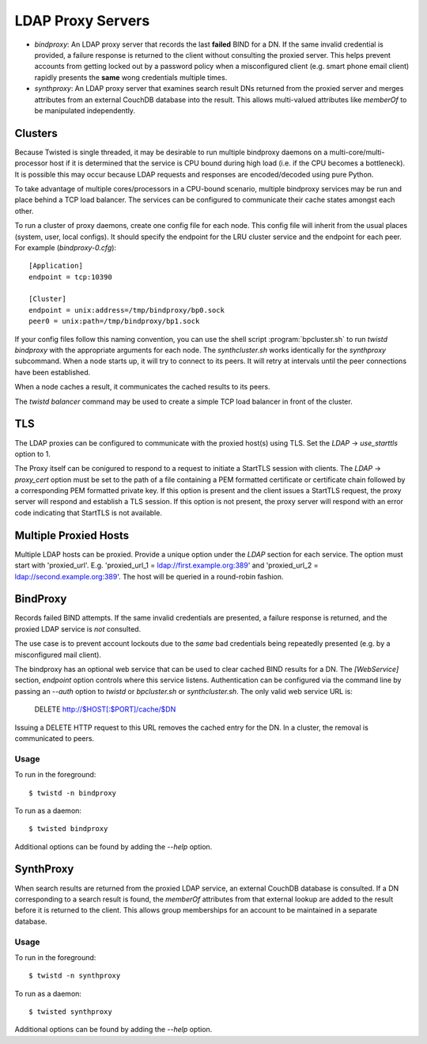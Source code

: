 ##################
LDAP Proxy Servers
##################

* *bindproxy*: An LDAP proxy server that records the last **failed** BIND
  for a DN.  If the same invalid credential is provided, a failure response
  is returned to the client without consulting the proxied server.  This
  helps prevent accounts from getting locked out by a password policy when
  a misconfigured client (e.g. smart phone email client) rapidly presents
  the **same** wong credentials multiple times.
* *synthproxy*: An LDAP proxy server that examines search result DNs returned
  from the proxied server and merges attributes from an external CouchDB
  database into the result.  This allows multi-valued attributes like
  `memberOf` to be manipulated independently.

--------
Clusters
--------

Because Twisted is single threaded, it may be desirable to run multiple
bindproxy daemons on a multi-core/multi-processor host if it is determined
that the service is CPU bound during high load (i.e. if the CPU becomes
a bottleneck).  It is possible this may occur because LDAP requests and
responses are encoded/decoded using pure Python.

To take advantage of multiple cores/processors in a CPU-bound scenario,
multiple bindproxy services may be run and place behind a TCP load
balancer.  The services can be configured to communicate their cache
states amongst each other.

To run a cluster of proxy daemons, create one config file for each node.
This config file will inherit from the usual places (system, user, local
configs).  It should specify the endpoint for the LRU cluster service and
the endpoint for each peer.  For example (`bindproxy-0.cfg`)::

    [Application]
    endpoint = tcp:10390

    [Cluster]
    endpoint = unix:address=/tmp/bindproxy/bp0.sock
    peer0 = unix:path=/tmp/bindproxy/bp1.sock

If your config files follow this naming convention, you can use the shell script
:program:`bpcluster.sh` to run `twistd bindproxy` with the appropriate 
arguments for each node.  The `synthcluster.sh` works identically for
the `synthproxy` subcommand.  When a node starts up, it will try to connect to its 
peers.  It will retry at intervals until the peer connections have been 
established.

When a node caches a result, it communicates the cached results to its peers.

The `twistd balancer` command may be used to create a simple TCP load balancer
in front of the cluster.

---
TLS
---

The LDAP proxies can be configured to communicate with the proxied host(s) 
using TLS.  Set the `LDAP` -> `use_starttls` option to 1.

The Proxy itself can be conigured to respond to a request to initiate a StartTLS 
session with clients.  The `LDAP` -> `proxy_cert` option must be set to the path
of a file containing a PEM formatted certificate or certificate chain followed by
a corresponding PEM formatted private key.  If this option is present and the
client issues a StartTLS request, the proxy server will respond and establish
a TLS session.  If this option is not present, the proxy server will respond with
an error code indicating that StartTLS is not available.

----------------------
Multiple Proxied Hosts
----------------------
Multiple LDAP hosts can be proxied.  Provide a unique option under the `LDAP`
section for each service.  The option must start with 'proxied_url'.  E.g.
'proxied_url_1 = ldap://first.example.org:389' and 
'proxied_url_2 = ldap://second.example.org:389'.  The host will be queried in 
a round-robin fashion.

---------
BindProxy
---------

Records failed BIND attempts.  If the same invalid credentials are presented,
a failure response is returned, and the proxied LDAP service is *not* consulted.

The use case is to prevent account lockouts due to the *same* bad credentials
being repeatedly presented (e.g. by a misconfigured mail client).

The bindproxy has an optional web service that can be used to clear cached BIND
results for a DN.  The `[WebService]` section, `endpoint` option controls where
this service listens.  Authentication can be configured via the command line
by passing an `--auth` option to `twistd` or 
`bpcluster.sh` or `synthcluster.sh`.  The only valid web service
URL is:

  DELETE http://$HOST[:$PORT]/cache/$DN

Issuing a DELETE HTTP request to this URL removes the cached entry for the DN.
In a cluster, the removal is communicated to peers.

=====
Usage
=====

To run in the foreground::

    $ twistd -n bindproxy

To run as a daemon::

    $ twisted bindproxy

Additional options can be found by adding the `--help` option.

----------
SynthProxy
----------

When search results are returned from the proxied LDAP service, an external CouchDB
database is consulted.  If a DN corresponding to a search result is found, the 
`memberOf` attributes from that external lookup are added to the result before it is
returned to the client.  This allows group memberships for an account to be maintained
in a separate database.

=====
Usage
=====

To run in the foreground::

    $ twistd -n synthproxy

To run as a daemon::

    $ twisted synthproxy

Additional options can be found by adding the `--help` option.

